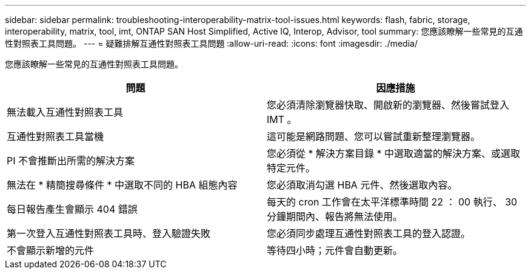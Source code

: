 ---
sidebar: sidebar 
permalink: troubleshooting-interoperability-matrix-tool-issues.html 
keywords: flash, fabric, storage, interoperability, matrix, tool, imt, ONTAP SAN Host Simplified, Active IQ, Interop, Advisor, tool 
summary: 您應該瞭解一些常見的互通性對照表工具問題。 
---
= 疑難排解互通性對照表工具問題
:allow-uri-read: 
:icons: font
:imagesdir: ./media/


[role="lead"]
您應該瞭解一些常見的互通性對照表工具問題。

[cols="2*"]
|===
| 問題 | 因應措施 


| 無法載入互通性對照表工具 | 您必須清除瀏覽器快取、開啟新的瀏覽器、然後嘗試登入 IMT 。 


| 互通性對照表工具當機 | 這可能是網路問題、您可以嘗試重新整理瀏覽器。 


| PI 不會推斷出所需的解決方案 | 您必須從 * 解決方案目錄 * 中選取適當的解決方案、或選取特定元件。 


| 無法在 * 精簡搜尋條件 * 中選取不同的 HBA 組態內容 | 您必須取消勾選 HBA 元件、然後選取內容。 


| 每日報告產生會顯示 404 錯誤 | 每天的 cron 工作會在太平洋標準時間 22 ： 00 執行、 30 分鐘期間內、報告將無法使用。 


| 第一次登入互通性對照表工具時、登入驗證失敗 | 您必須同步處理互通性對照表工具的登入認證。 


| 不會顯示新增的元件 | 等待四小時；元件會自動更新。 
|===